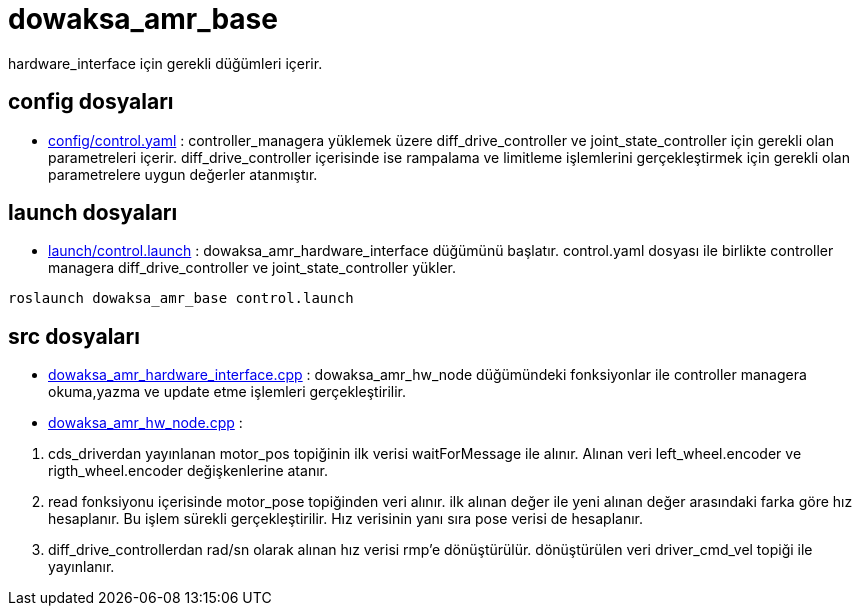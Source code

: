 = dowaksa_amr_base

hardware_interface için gerekli düğümleri içerir.

== config dosyaları

- link:config/control.yaml[] : controller_managera yüklemek üzere diff_drive_controller ve joint_state_controller için gerekli olan parametreleri içerir. diff_drive_controller içerisinde ise rampalama ve limitleme işlemlerini gerçekleştirmek için gerekli olan parametrelere uygun değerler atanmıştır. 

== launch dosyaları 

- link:launch/control.launch[] : dowaksa_amr_hardware_interface düğümünü başlatır. control.yaml dosyası ile birlikte controller managera diff_drive_controller ve joint_state_controller yükler.

[source, bash]
----
roslaunch dowaksa_amr_base control.launch
----

== src dosyaları

- link:dowaksa_amr_hardware_interface.cpp[] : dowaksa_amr_hw_node düğümündeki fonksiyonlar ile controller managera okuma,yazma ve update etme işlemleri gerçekleştirilir.

- link:dowaksa_amr_hw_node.cpp[] : 


<1> cds_driverdan yayınlanan motor_pos topiğinin ilk verisi waitForMessage ile alınır. Alınan veri left_wheel.encoder ve rigth_wheel.encoder değişkenlerine atanır.

<2> read fonksiyonu içerisinde motor_pose topiğinden veri alınır. ilk alınan değer ile yeni alınan değer arasındaki farka göre hız hesaplanır. Bu işlem sürekli gerçekleştirilir. Hız verisinin yanı sıra pose verisi de hesaplanır.

<3> diff_drive_controllerdan rad/sn olarak alınan hız verisi rmp'e dönüştürülür. dönüştürülen veri driver_cmd_vel topiği ile yayınlanır.



 

